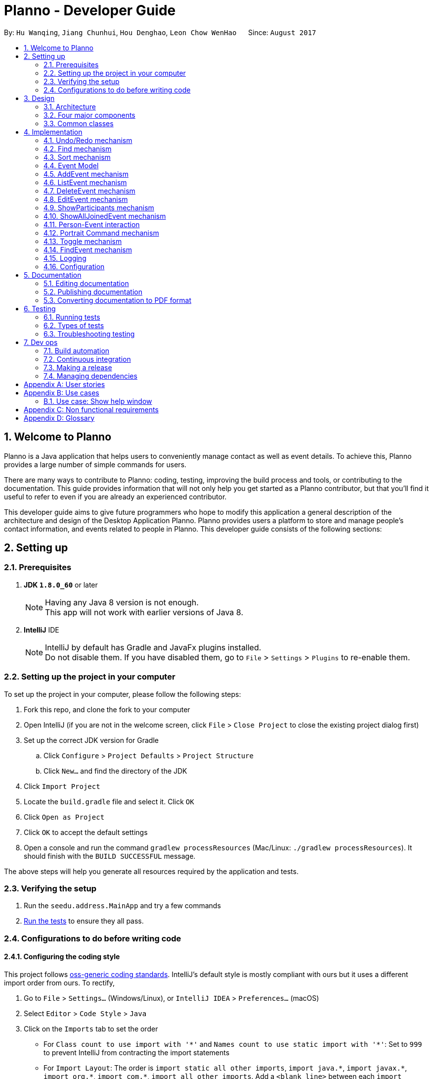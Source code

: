 = Planno - Developer Guide
:toc:
:toc-title:
:toc-placement: macro
:sectnums:
:imagesDir: images
:stylesDir: stylesheets
ifdef::env-github[]
:tip-caption: :bulb:
:note-caption: :information_source:
endif::[]
ifdef::env-github,env-browser[:outfilesuffix: .adoc]
:repoURL: https://github.com/CS2103AUG2017-W14-B4/main/tree/master

By: `Hu Wanqing`, `Jiang Chunhui`, `Hou Denghao`, `Leon Chow WenHao`      Since: `August 2017`

toc::[]

== Welcome to Planno

Planno is a Java application that helps users to conveniently manage contact as well as event details. To achieve this, Planno provides a large number of simple commands for users. +

There are many ways to contribute to Planno: coding, testing, improving the build process and tools, or contributing to the documentation. This guide provides information that will not only help you get started as a Planno contributor, but that you'll find it useful to refer to even if you are already an experienced contributor. +

This developer guide aims to give future programmers who hope to modify this application a general description of the architecture and design of the Desktop Application Planno.
Planno provides users a platform to store and manage people's contact information, and events related to people in Planno. This developer guide consists of the following sections:

== Setting up

=== Prerequisites

. *JDK `1.8.0_60`* or later
+
[NOTE]
Having any Java 8 version is not enough. +
This app will not work with earlier versions of Java 8.
+

. *IntelliJ* IDE
+
[NOTE]
IntelliJ by default has Gradle and JavaFx plugins installed. +
Do not disable them. If you have disabled them, go to `File` > `Settings` > `Plugins` to re-enable them.


=== Setting up the project in your computer

To set up the project in your computer, please follow the following steps:

. Fork this repo, and clone the fork to your computer
. Open IntelliJ (if you are not in the welcome screen, click `File` > `Close Project` to close the existing project dialog first)
. Set up the correct JDK version for Gradle
.. Click `Configure` > `Project Defaults` > `Project Structure`
.. Click `New...` and find the directory of the JDK
. Click `Import Project`
. Locate the `build.gradle` file and select it. Click `OK`
. Click `Open as Project`
. Click `OK` to accept the default settings
. Open a console and run the command `gradlew processResources` (Mac/Linux: `./gradlew processResources`). It should finish with the `BUILD SUCCESSFUL` message. +

The above steps will help you generate all resources required by the application and tests.

=== Verifying the setup

. Run the `seedu.address.MainApp` and try a few commands
. link:#testing[Run the tests] to ensure they all pass.

=== Configurations to do before writing code

==== Configuring the coding style

This project follows https://github.com/oss-generic/process/blob/master/docs/CodingStandards.md[oss-generic coding standards]. IntelliJ's default style is mostly compliant with ours but it uses a different import order from ours. To rectify,

. Go to `File` > `Settings...` (Windows/Linux), or `IntelliJ IDEA` > `Preferences...` (macOS)
. Select `Editor` > `Code Style` > `Java`
. Click on the `Imports` tab to set the order

* For `Class count to use import with '\*'` and `Names count to use static import with '*'`: Set to `999` to prevent IntelliJ from contracting the import statements
* For `Import Layout`: The order is `import static all other imports`, `import java.\*`, `import javax.*`, `import org.\*`, `import com.*`, `import all other imports`. Add a `<blank line>` between each `import`

Optionally, you can follow the <<UsingCheckstyle#, UsingCheckstyle.adoc>> document to configure Intellij to check style-compliance as you write code.

==== Updating documentation to match your fork

After forking the repo, links in the documentation will still point to the `se-edu/addressbook-level4` repo. If you plan to develop this as a separate product (i.e. instead of contributing to the `se-edu/addressbook-level4`) , you should replace the URL in the variable `repoURL` in `DeveloperGuide.adoc` and `UserGuide.adoc` with the URL of your fork.

==== Setting up CI

Set up Travis to perform Continuous Integration (CI) for your fork. See <<UsingTravis#, UsingTravis.adoc>> to learn how to set it up.

Optionally, you can set up AppVeyor as a second CI (see <<UsingAppVeyor#, UsingAppVeyor.adoc>>).

[NOTE]
Having both Travis and AppVeyor ensures your App works on both Unix-based platforms and Windows-based platforms (Travis is Unix-based and AppVeyor is Windows-based)

==== Getting started with coding

When you are ready to start coding,

1. Get some sense of the overall design by reading the link:#architecture[Architecture] section.
2. Take a look at the section link:#suggested-programming-tasks-to-get-started[Suggested Programming Tasks to Get Started].

== Design

=== Architecture

image::Architecture.png[width="600"]
_Figure 3.1.1: Architecture Diagram_

The *_Architecture Diagram_* _(Figure 3.1.1)_ given above explains the high-level design of the App. Given below is a quick overview of each component:

[TIP]
The `.pptx` files used to create diagrams in this document can be found in the link:{repoURL}/docs/diagrams/[diagrams] folder. To update a diagram, you can modify the diagram in the pptx file, select the objects of the diagram, and choose `Save as picture`.

`Main` has only one class called link:{repoURL}/src/main/java/seedu/address/MainApp.java[`MainApp`]. It is responsible for:

* (At app launch) Initializing the components in the correct sequence, and connects them up with each other.
* (At app shut down) Shutting down the components and invokes cleanup method where necessary.

link:#common-classes[*`Commons`*] represents a collection of classes used by other components. Among them, the following two classes play important roles at the architecture level:

* `EventsCenter` : This class is written using https://github.com/google/guava/wiki/EventBusExplained[Google's Event Bus library]. Components communicate with each other by posting event in this class (i.e. a form of event-driven nature of design).
* `LogsCenter` : Used by many classes to write log messages to the App's log file.

The rest of the App consists of four major components:

* link:#ui-component[*`UI`*] : Displays the user interface.
* link:#logic-component[*`Logic`*] : Executes the command.
* link:#model-component[*`Model`*] : Holds the data of the App in-memory.
* link:#storage-component[*`Storage`*] : Reads data from, and writes data to, the hard disk.

Each of the four components above

* Defines its _API_ in an `interface` with the same name as the Component.
* Exposes its functionality using a `{Component Name}Manager` class.

For example, the `Logic` component defines it's API in the `Logic.java` interface and exposes its functionality using the `LogicManager.java` class.

[discrete]
==== Events-Driven nature of the design

The *_Sequence Diagram_* _(Figure 3.1.2)_ below shows how the components interact using `EventsCenter` for the scenario where the user issues the command `delete 1`.

image::SDforDeletePerson.png[width="800"]
_Figure 3.1.2: Component interactions for `delete 1` command (part 1)_

[NOTE]
The `Model` simply raises a `AddressBookChangedEvent` when the Address Book data are changed, instead of asking the `Storage` to save the updates to the hard disk.

The diagram below _(Figure 3.1.3)_ shows how the `EventsCenter` reacts to that event, which eventually results in the updates being saved to the hard disk and the status bar of the UI being updated to reflect the 'Last Updated' time.

image::SDforDeletePersonEventHandling.png[width="800"]
_Figure 3.1.3: Component interactions for `delete 1` command (part 2)_

[NOTE]
The event is propagated through the `EventsCenter` to the `Storage` and `UI` without `Model` having to be coupled to either of them. This is an example of how this Event Driven approach helps us reduce direct coupling between components.
----
The sections below give you more details of each component.
----

=== Four major components
==== UI component

image::UiClassDiagram.png[width="800"]
_Figure 3.2.1: Structure of the UI Component_

*API* : link:{repoURL}/src/main/java/seedu/address/ui/Ui.java[`Ui.java`]

The structure of the `UI` Component is shown in the *_Class Diagram_* _(Figure 2.2.1)_ above. The UI consists of a `MainWindow` that is made up of parts e.g.`CommandBox`, `ResultDisplay`, `PersonListPanel`, `StatusBarFooter`, `BrowserPanel` etc. All these, including the `MainWindow`, inherit from the abstract `UiPart` class.

The `UI` component uses JavaFx UI framework. The layout of these UI parts are defined in matching `.fxml` files that are in the `src/main/resources/view` folder. For example, the layout of the link:{repoURL}/src/main/java/seedu/address/ui/MainWindow.java[`MainWindow`] is specified in link:{repoURL}/src/main/resources/view/MainWindow.fxml[`MainWindow.fxml`]

The `UI` component:

* Executes user commands using the `Logic` component.
* Binds itself to some data in the `Model` so that the UI can auto-update when data in the `Model` changes.
* Responds to events raised from various parts of the App and updates the UI accordingly.

==== Logic component

The diagrams _(Figure 3.2.2.1 to Figure 3.2.2.3)_ given below show the structure of whole logic component, and structure of commands in details. +

image::LogicClassDiagram.png[width="800"]
_Figure 3.2.2.1: Structure of the Logic Component_

image::LogicCommandClassDiagram.png[width="800"]
_Figure 3.2.2.2: Structure of Commands in the Logic Component. This diagram shows finer details concerning `XYZCommand` and `Command` in Figure 3.2.2.1_

*API* :
link:{repoURL}/src/main/java/seedu/address/logic/Logic.java[`Logic.java`]

Figure 3.2.2.1 shows the structure of the `Logic` component. The `LogicManager` firstly calls the `AddressBookParser` to parse the user input.
This results in a `Command` object which is executed by the `LogicManager`. Then, the command execution can affect the `Model` (e.g. adding a person) and/or raise events. The result of the command execution is encapsulated as a `CommandResult` object which is passed back to the `Ui`.

Given below is the *_Sequence Diagram_* _(Figure 3.2.2.3)_ for interactions within the `Logic` component for the `execute("delete 1")` API call.

image::DeletePersonSdForLogic.png[width="800"]
_Figure 3.2.2.3: Interactions Inside the Logic Component for the `delete 1` Command_

// tag::model[]
==== Model component

The following diagram _(Figure 3.2.3)_ shows the class structure of the Model component.

image::ModelClassDiagram.png[width="800"]
_Figure 3.2.3: Structure of the Model Component_

*API* : link:{repoURL}/src/main/java/seedu/address/model/Model.java[`Model.java`]

Generally, the `Model` is managed by a Model manager, which

* stores a `UserPref` object that represents the user's preferences.
* maintains an `AddressBook` and a `EventList`.
* stores 2 unmodifiable list: `ObservableList<ReadOnlyPerson>` and `ObservableList<ReadOnlyEvent>`. They are bounded to UI so that the UI can automatically updates when the data in the list change.
* does not depend on any of the other three components.

In detail, the `AddressBook` and the `EventList` are respectively responsible for person and event information.

* The `AddressBook`
** stores people's information as a person list with no duplicate persons. The information includes one's personal information and contact details.
** keeps track of all the tags that had been added to some people in the person list
** for each person in the list, the person holds a modifiable tag list that contains all the tag this person has.

* The `EventList`
** stores event's information as an event list.
** for each event in the list, the event maintains a modifiable list to keep track of who the participants of the events are.
// end::model[]

==== Storage component

image::StorageClassDiagram.png[width="800"]
_Figure 3.2.4: Structure of the Storage Component_

*API* : link:{repoURL}/src/main/java/seedu/address/storage/Storage.java[`Storage.java`]

The diagram _(Figure 3.2.4)_ above shows the structure of the `Storage` component.
The `StorageManager` handles the saving and loading of data for both `AddressBookStorage` and `EventStorage`.
`XmlSerializableAddressBook` and `XmlSerializableEventStorage` handle the conversion from Java to Xml format using `XmlAdaptedPerson`, `XmlAdaptedEvent` and `XmlAdaptedTag`.

The `Storage` component:

* Saves `UserPref` objects in json format and reads it back.
* Saves the Address Book data in xml format and reads it back.
* Saves event storage data in xml format and reads it back.

=== Common classes

Classes used by multiple components are in the `seedu.addressbook.commons` package.

== Implementation

This section describes some noteworthy details on how certain features are implemented.
For the features described in this section, their design considerations are included where applicable.

// tag::undoredo[]
=== Undo/Redo mechanism
This feature helps the user to undo / redo some commands when they find that they have made some mistakes. +

==== General implementation

The undo/redo mechanism is facilitated by an `UndoRedoStack`, which resides inside `LogicManager`. It supports undoing and redoing of commands that modifies the state of the address book (e.g. `add`, `edit`). Such commands will inherit from `UndoableCommand`.

`UndoRedoStack` only deals with `UndoableCommands`. Commands that cannot be undone will inherit from `Command` instead. The following diagram _(Figure 3.1.1.1)_ shows the inheritance diagram for commands:

image::LogicCommandClassDiagram.png[width="800"]
_Figure 4.1.1.1: Structure of commands_

As you can see from the diagram _(Figure 4.1.1.1)_, `UndoableCommand` adds an extra layer between the abstract `Command` class and concrete commands that can be undone, such as the `DeleteCommand`. Note that extra tasks need to be done when executing a command in an _undoable_ way, such as saving the state of Planno before execution. `UndoableCommand` contains the high-level algorithm for those extra tasks while the child classes implements the details of how to execute the specific command. Note that this technique of putting the high-level algorithm in the parent class and lower-level steps of the algorithm in child classes is also known as the https://www.tutorialspoint.com/design_pattern/template_pattern.htm[template pattern].

Commands that are not undoable are implemented this way:
[source,java]
----
public class ListCommand extends Command {
    @Override
    public CommandResult execute() {
        // ... list logic ...
    }
}
----

With the extra layer, the commands that are undoable are implemented this way:
[source,java]
----
public abstract class UndoableCommand extends Command {
    @Override
    public CommandResult execute() {
        executeUndoableCommand();
    }

    protected abstract void undo();

    protected abstract void redo();
}

[source,java]
public class DeleteCommand extends UndoableCommand {
    @Override
    public CommandResult executeUndoableCommand() {
        // ... delete logic ...
    }

    @Override
    protected void undo() {
        // ... undo deleting logic ...
    }

    @Override
    protected void redo() {
        // ... redo deleting logic ...
    }
}
----

As you can see, different types of `UndoableCommands` have different implementations of undo/redo, which will be included
from section 3.1.2 to 3.1.5. Now we can look at an example of how `UndoRedoStack` works:

Suppose that the user has just launched the application. The `UndoRedoStack` will be empty at the beginning.

The user executes a new `UndoableCommand`, `delete 5`, to delete the 5th person in the address book.
The `personToDelete` (which is represented as `$5`) will be saved inside this `delete 5` command for subsequent undo command.
The `delete 5` command will then be pushed to the `undoStack` (the current state is saved together with the command).
This is shown in the image _(Figure 4.1.1.2)_ below.

image::UndoRedoStartingStackDiagram.png[width="800"]
_Figure 4.1.1.2: undo example part 1_

As the user continues to use the program, more commands are added into the `undoStack`.
For example, the user may execute `add n/David ...` to add a new person.
This person (which is represented as $David) will be saved in this add command for subsequent undo command.
This is show in the image _(Figure 4.1.1.3)_ below.

image::UndoRedoNewCommand1StackDiagram.png[width="800"]
_Figure 4.1.1.3: undo example part 2_

[NOTE]
If a command fails its execution, it will not be pushed to the `UndoRedoStack` at all.

The user now decides that adding the person `$David` was a mistake, and decides to undo that action using `undo`.

We will pop the most recent command out of the `undoStack` and push it back to the `redoStack`.
We will execute the `undo()` method inside that command.
This is shown in the image _(Figure 4.1.1.4)_ below.

image::UndoRedoExecuteUndoStackDiagram.png[width="800"]
_Figure 4.1.1.4: undo example part 3_

[NOTE]
If the `undoStack` is empty, then there are no other commands left to be undone, and an `Exception` will be thrown when popping the `undoStack`.

The following *_sequence diagram_* _(Figure 4.1.1.5)_ shows how the undo operation works:

image::UndoRedoSequencediagram.png[width="800"]
_Figure 4.1.1.5: undo sequential diagram_

The redo does the exact opposite (pops from `redoStack`, push to `undoStack`,
and execute the `redo()` method inside that method).

[NOTE]
If the `redoStack` is empty, then there are no other commands left to be redone, and an `Exception` will be thrown when popping the `redoStack`.

The user now decides to execute a new command, `clear`. As before, `clear` will be pushed into the `undoStack`.
This time the `redoStack` is no longer empty. It will be purged as it no longer make sense to redo the `add n/David` command
(this is the behavior that most modern desktop applications follow). This is shown in the image _(Figure 3.1.1.6)_ below.

image::UndoRedoNewCommand2StackDiagram.png[width="800"]
_Figure 4.1.1.6: redo example part 1_

Commands that are not undoable are not added into the `undoStack`. For example, `list`, which inherits from `Command` rather than `UndoableCommand`, will not be added after execution. This is shown in the image _(Figure 4.1.1.7)_ below.

image::UndoRedoNewCommand3StackDiagram.png[width="800"]
_Figure 4.1.1.7: redo example part 2_

The following *_activity diagram_* _(Figure 4.1.1.8)_ summarize what happens inside the `UndoRedoStack` when a user executes a new command.

image::UndoRedoActivityDiagram.png[width="200"]
_Figure 4.1.1.8: undo/redo activity_


[discrete]
===== Design considerations

**Aspect:** Implementation of `UndoableCommand` +
**Alternative 1 (current choice):** Add a new abstract method `executeUndoableCommand()` +
**Pros:** We will not lose any undone/redone functionality as it is now part of the default behaviour. Classes that deal with `Command` do not have to know that `executeUndoableCommand()` exist. +
**Cons:** It might be hard for new developers to understand the template pattern. +
**Alternative 2:** Just override `execute()` +
**Pros:** This implementation does not involve the template pattern, and is easier for new developers to understand. +
**Cons:** Classes that inherit from `UndoableCommand` must remember to call `super.execute()`, or lose the ability to undo/redo.

---

**Aspect:** How undo & redo executes +
**Alternative 1 (current choice):** Implement undo/redo for each undoable command separately +
**Pros:** The app will use less memory (e.g. for `delete`, just save the person being deleted). +
**Cons:** We must ensure that the implementation of each individual command are correct. +
**Alternative 2:** Save the entire address book. +
**Pros:** This is easy to implement. +
**Cons:** This may cause performance issues in terms of memory usage. +

---

**Aspect:** Type of commands that can be undone/redone +
**Alternative 1 (current choice):** Only include commands that modifies the address book (`add`, `clear`, `edit`) +
**Pros:** We only revert changes that are hard to change back (the view can easily be re-modified as no data are lost). +
**Cons:** User might think that undo also applies when the list is modified (undoing filtering for example), only to realize that it does not do that, after executing `undo`. +
**Alternative 2:** Include all commands +
**Pros:** This could be more intuitive for users. +
**Cons:** User have no way of skipping such commands if he or she just want to reset the state of the address book and not the view. +
**Additional Info:** See our discussion  https://github.com/se-edu/addressbook-level4/issues/390#issuecomment-298936672[here].

---

**Aspect:** Data structure to support the undo/redo commands +
**Alternative 1 (current choice):** Use separate stack for undo and redo +
**Pros:** New incoming developers of our project, such as new Computer Science undergraduates are easy to understand +
**Cons:** Logic is duplicated twice. For example, when a new command is executed, we must remember to update both `HistoryManager` and `UndoRedoStack`. +
**Alternative 2:** Use `HistoryManager` for undo/redo +
**Pros:** We do not need to maintain a separate stack, and just reuse what is already in the codebase. +
**Cons:** We should deal with commands that have already been undone: We must remember to skip these commands. This violates Single Responsibility Principle and Separation of Concerns, as HistoryManager now needs to do two different things

---

*The following sections provide the specific implementations of undo and redo for some types of `UndoableCommand`:* +

==== Undo an add command
We save the `personToAdd` for subsequent undoing when we undo add command. +
Before adding this person, we identify all tags which are attached `personToAdd`, but are not in the tag list.
In other words, we will extract tags which attach to `personToAdd` only, and save then in another list: `newTags`.

[NOTE]
There is A list of tags attaching `personToAdd`. When we undo, we need to eliminate those tags that attach to this person only. +

When we undo it, we firstly remove those tags in `newTags`, and then delete this person from address book. +
When we redo it, we will add this person into address book again. +

The `AddEventCommand` (addE) has similar undo/redo implementation to this.

---

[discrete]
===== Design Considerations
**Aspect:** How to deal with tags +
**Alternative 1 (current choice):** Remove all tags which only exists in this person +
**Pros:** This allows the add command to be undone completely. +
**Cons:** We need to ensure each tag that is supposed to be removed does not exist in any other person. +
**Alternative 2:** Not remove any tag +
**Pros:** This is easy to implement. +
**Cons:** Tag list is not reverted to the state completely before add command executes, which may confuse users.

---

==== Undo a delete command
We save the `personToDelete` for subsequent undoing when we execute a delete command. +
When we undo it, we add `personToDelete` back to the address book at its original position before deletion. +
When we redo it, we simply delete this person.

The `DeleteEventCommand` (deleteE) has similar undo/redo implementation to this.

[discrete]
===== Design Considerations
**Aspect:** Where to add the target person when we undo the delete person +
**Alternative 1 (current choice):** Add it to the original position `index` +
**Pros:** This allows the delete command to be undone completely, and the sequence of persons in address book will not change because of the undo. +
**Cons:** Time complexity will increase, because it requires all persons behind `index` to switch to right. +
**Alternative 2:** Just add it at the back of address book +
**Pros:** This is easy to implement, and is more efficient in terms of time complexity. +
**Cons:** The sequence of persons in address book will change, which may confuse users. +

---

==== Undo an edit command (portrait command is similar)
We save both the `personToEdit` and the `editedPerson` for subsequent undoing when we execute an edit / portrait command. +
Similar to `add` command, we need to save the tags which only attach to `editedPerson` in a list `newTags`. +
When we undo it, we will firstly remove tags in `newTags`, and then modify `editedPerson` to be `personToEdit`. +
When we redo it, we will simply modify `personToEdit` to be `editedPerson`.

The `EditEventCommand` (editE) has similar undo/redo implementation to this.

---

==== Undo a join / disjoin command
We save both `targetPerson` and `targetEvent` for subsequent undoing when we execute a join / disjoin command. +
When we undo it, we will disjoin/ join this person and this event, respectively. +
When we redo it, we will join/ disjoin back this person and this event, respectively.

---

==== Undo a clear command
We need to save the current state of `address book` and `event list` for subsequent undoing when we execute a clear command. +
When we undo it, we will restore the `address book` and `event list` to the state before the clear command executed.
When we redo it, we just clear everything again.

---

// end::undoredo[]

// tag::find[]
=== Find mechanism
The Find mechanism is facilitated by `NameContainsKeyWordPredicate` class, which resides in `model.person` package. This command
allows users to find a list of persons by tag and name keywords. A person that has at least one of the keywords will be selected.
Such command will inherit from `Command`.

The find command accepts two types of keywords:

* `tag`: it is identified by a prefix `t/`. +
e.g. `find t/friends` means to find any person that have a tag called `friends`
* `name`: anything that does not begin with `tag` is identified as `name` keyword. +
e.g. `find friends` means to find any person whose name contains the keyword `friends`
[NOTE]
if a `tag name` is not preceded with a prefix `t/`, then the `tag name` will be identified as a `person name`. As a result, the people with their name containing the `tag name` will be displayed.

The mechanism for `NameContainsKeywordPredicate` to select people is implemented this way:
[source,java]
@Override
public boolean test(ReadOnlyPerson person) {
	boolean isSelected = keywords.stream().anyMatch （keyword –>
 			StringUtil.containsWordIgnoreCase(person.getName().fullName, keyword));
	// check whether this person’s name contains any of the name key word
	If (isSelected == true) {
		return isSelected;
	}
	for (String keyword : keywords) {
		If (keyword.length() >= 2 && keyword.substring(0, 2).equals(“t/”) {
			String tagName = “[” + keyword.substring(2) + “]”;
			for(Tag tag : person.getTags()) {
				if (tag.toString().equals(tagName)) {
 					isSelected = true;
 		}}}
	return isSelected;
}

Below is a *_sequence diagram_* _(Figure 4.2)_ for executing a find command: `find t/friends`. It will find persons that have the tag `friends`.

image::findSequenceDiagram.png[width="800"]
_Figure 4.2: sequence diagram for find command_

The command will be sent to `LogicManager`, and `LogicManager` will call `AddressBookParser` to parse
the command. Subsequently, `FindCommandParser` will parse the argument `t/friends` and create a new `findCommand` with
predicate `t/friends`. Then `LogicManager` will execute `findCommand` to update the filtered person list with predicate `friends`.

This update will notify GUI to update the filtered person list,
so that the persons with the tag `friends` is displayed.

[discrete]
==== Design considerations

---
**Aspect:**  Implementation of find command +
**Alternative 1 (current choice):** Select people that have any of the keywords +
**Pros:** We only need to ensure that at least one keyword exists for every person.   +
**Cons:**  It is difficult to know by which keyword a person is selected. +
**Alternative 2:** Select people that has any of the keywords, and highlight selected keywords in each person's `person card` +
**Pros:** Shows clearly what keywords each selected person contains. +
**Cons:**  We need to go through everything of a person, in order to highlight EVERY keyword the person has. +

---
**Aspect:** Types of keywords that can be found +
**Alternative 1 (current choice):** Only person name and tag can be used in the find command +
**Pros:** We only need to check a person's name and tag list to find any matches. +
**Cons:** User will not be able to find a person by other information such as phone or email. +
**Alternative 2:** we allow every information of a person (i.e. phone, email, address) to be used as keywords in the find command. +
**Pros:** A person can be found in many ways. +
**Cons:** Implementation is complicated.
// end::find[]

// tag::sort[]
=== Sort mechanism

The sort command is facilitated by the `LogicManager` class. It supports sorting contact list and makes it easier for users to find contacts according to alphabetical order of their names. Moreover, it can also help users to sort the event list in the meantime according to their dates so that users can decide to process which event first.

The following *_sequence diagram_* _(Figure 4.3)_ shows how the sort command works:

image::SortSequenceDiagram.png[width="800"]
_Figure 4.3: sequence diagram for sort command_

When user enters a sort command, it will be received by `LogicManager`.Then, `LogicManager` calls `AddressBookParser` to parse the command. And `AddressBookParser` will create `SortCommand` command object and returns it.When `LogicManager` receives the command object, it will execute it.

The `SortCommand` object calls `sortPersons()` and `sortEvents()` in the `Model`as follow:
[source, java]
public class SortCommand extends Command {
    public static final String COMMAND_WORD = "sort";
    public static final String MESSAGE_SUCCESS = "Sorted all persons and events";
    @Override
    public CommandResult execute() {
        model.sortPersons();
        model.sortEvents();
        return new CommandResult(MESSAGE_SUCCESS);
    }
}

And This is how `Model` update the person list and event list using `sortPersons()` and `sortEvents()` :
[source, java]
    public synchronized void sortPersons() {
        addressBook.sortPersons();
        updateFilteredPersonList(PREDICATE_SHOW_ALL_PERSONS);
    }
    public synchronized void sortEvents() {
        eventList.sortEvents();
        updateFilteredEventList(PREDICATE_SHOW_ALL_EVENTS);
    }

In the address book, we will sort contacts according to alphabetical order of their names:
[source, java]
    public void sort() {
        Collections.sort(internalList, new Comparator<Person>() {
            public int compare (Person p1, Person p2) {
                return p1.getName().toString().compareToIgnoreCase(p2.getName().toString()); } });
    }

In the event list, we will sort events according to their dates;
[source, java]
    public void sort() {
        Collections.sort(internalList, new Comparator<Event>() {
            public int compare (Event p1, Event p2) {
                return p1.getEventTime().orderForSort().compareTo(p2.getEventTime().orderForSort()); } });
    }

After sorting the person list and the event list, `SortCommand` will create `CommandResult` object and return it. And `LogicManager` receives `CommandResult` and shows related message through `UI`.

[discrete]
==== Design considerations

**Aspect:** How sort command affects the data in the person list +
**Alternative 1 (current choice):** Sort the copy of contact list and return it +
**Pros:** It is more defensive and keeps the data unchanged. +
**Cons:** Users have to sort the list every time when they open the application. +
**Alternative 2:** Sort the actual contact list and return it +
**Pros:** Users do not need to type the command every time. +
**Cons:** Sort command is not undoable which means that the order of list cannot change anymore after you call it. It is also less defensive because you can frequently change the original data. +

---

**Aspect:** How sort command executes for the person list+
**Alternative 1 (current choice):** Sort the contact list according to alphabetical order (ascending order) +
**Pros:** It is easy to implement. +
**Cons:** Users do not have other choices to sort the person list. +
**Alternative 2:** Sort the contact list according to different order (ascending order or descending order) +
**Pros:** Users will have more choices. +
**Cons:** It will be more complex for developers to maintain and test. +

---

**Aspect:** What can be sorted in the person list +
**Alternative 1 (current choice):** Sort contacts according to their names +
**Pros:** It is useful and necessary for general users. +
**Cons:** Users do not have other choices to sort the person list. +
**Alternative 2:** Sort contacts according to their addresses/emails/phone numbers +
**Pros:** It provides more choices for users. +
**Cons:** Because address/email/phone number is unique, you can usually find them without sorting the list. +

---
// end::sort[]

// tag::event[]
=== Event Model
To support the user managing different events, we create an event model. The _Figure 4.4.1_ shows what attributes include in the event

image::DG_event class.png[]
_Figure 4.4.1 event class_

To store a brunches of events, we use the `EventList` class. Here we apply n-Tier architectural style.
Inside the `EventList`, there is a `UniqueEventList`, where all `Events` in it should be different.
This is shown in _Figure 4.4.2_

image::DG_nTier event.png[]
_Figure 4.4.2 n-Tier style of EventList_

Note that the `EventList` is separate from `AddressBook`. This can reduce coupling between `Person` and `Event`,
and satisfies "Separation of Concerns Principle" . +

Inside the `EventList`, we add the `add`, `delete`, `edit` commands to manage the events.

[discrete]
==== Design Considerations
**Aspect:** How to implement `EventList`+
**Alternative 1 (current choice):** Make it as a separate class from `AddressBook` +
**Pros:** This reduces coupling between `Person` and `Event`, and make it easier to manage `Event`. +
**Cons:** It requires a lot of work to implement the whole system. +
**Alternative 2:** Put it as an attribute inside `AddressBook` +
**Pros:** This is easy to implement. +
**Cons:** This violates SRP, where AddressBook need to manage both Person and Event. +

---
// end::event[]


// tag::addE[]
=== AddEvent mechanism
The add event command is facilitated by `LogicManager` class. It allows user to add a new event to the event list. +

The following *_sequence diagram_* _(Figure 4.5)_ shows how add event command works:

image::AddEventCommandSequenceDiagram.png[width="800"]
_Figure 4.5: AddEvent command sequence diagram_

The user enters an addEvent command, and the command is received by `LogicManager`. Then `LogicManager` calls `AddressBookParser` to parse the command.
`AddressBookParser` will first check the format of the parameters. If the format is valid, it constructs a new `AddEventCommand` object.
`Logic Manager` then executes `AddEventCommand` to add the event into `Model`.
Then `Logic Manager` will return the command result generated by `AddEventCommand` to `UI`. +

---
// end::addE[]

// tag::listE[]
=== ListEvent mechanism

The list event command is facilitated by the `LogicManager` class. It supports listing all the events for users to process.

The following *_sequence diagram_* _(Figure 4.6)_ shows how the list event command works:

image::ListEventSequenceDiagram.png[width="800"]
_Figure 4.6: sequence diagram for list command_

When user enters a listE command, it will be received by `LogicManager`. The `LogicManager` calls `AddressBookParser` to parse the command. Then, `AddressBookParser` creates the `ListEventCommand` object and returns it. When `LogicManager` receives `ListEventCommand`, it will execute the command.

When `ListEventCommand` is executed, it will call `updateFilteredEventList()` method in the `Model` as follows:

[source, java]
public class ListEventCommand extends Command {
    public static final String COMMAND_WORD = "listE";
    public static final String MESSAGE_SUCCESS = "Listed all events";
    @Override
    public CommandResult execute() {
        model.updateFilteredEventList(PREDICATE_SHOW_ALL_EVENTS);
        return new CommandResult(MESSAGE_SUCCESS);
    }
}

After `Model` updates filtered event list which will be shown in the GUI, `ListEventCommand` will create `CommandResult` object and returns it. And `LogicManager` receives `CommandResult` and shows related message through `UI`.

---
// end::listE[]

// tag::deleteE[]
=== DeleteEvent mechanism

The delete event command is facilitated by the `LogicManager`. It supports `undo` and `redo` as it inherits from `UndoableCommand`. Other delete commands are implemented similarly.

The following *_sequence diagram_* _(Figure 4.7)_ below shows how the delete event operation works:

image::DeleteEventSequenceDiagram.png[width="800"]
_Figure 4.7: sequence diagram for deleteE command_

The user enters a deleteE command which is received by `LogicManger`.
`LogicManager` calls `AddressBookParser` to parse the user command.
`AddressBookParser` creates an `DeleteEventCommand` object and returns it.
`LogicManager` receives the `Command` object and executes it.
The `DeleteEventCommand` calls `deleteEvent()` in the `Model`.
`Model` will proceed to delete the event.
The `DeleteEventCommand` then creates a `CommandResult` object and returns it to `LogicManager`.
`LogicManager` receives the result and displays it through the `UI`.

[discrete]
===== Design Considerations

**Aspect:** Implementation of `DeleteEventCommand` +
**Alternative 1 (current choice):** Create a new command to delete events +
**Pros:** It is responsible only for deleting events, and not people. Easier to implement. +
**Cons:** Users may accidentally type in "delete" for deleting a person instead of "deleteE" for deleting an event. +
**Alternative 2:** Modify `DeleteCommand` to handle deletion for both persons and events +
**Pros:** Users would be less likely to type the wrong command. +
**Cons:** Any changes to the deletion process of either a person or event may affect the other. Harder to implement. +

---

**Aspect:** How deleteE command executes +
**Alternative 1 (current choice):** Deletes the event at the specified index +
**Pros:** Easy to imlement. +
**Cons:** User has to list/sort event list first. +
**Alternative 2:** Delete the event with the specified name +
**Pros:** Users can delete directly without having to get the index. +
**Cons:** Users would have to type more if the event name is long. It will be more complex for developers to maintain and test. +

// end::deleteE[]

// tag::editE[]
=== EditEvent mechanism
The `EditEvent Command` is facilitated by the `LogicManager`. 
It supports `undo` and `redo` as it inherits from `UndoableCommand`. 

The Logic manager will firstly call the parser to parse the user input. The parser will generate a descriptor which
contains information of edited attributes. +
Instead of accessing into the Event inside Event List and modify its attributes, 
EditEvent will create an event with certain attributes modified by descriptor. Then it simply replaces the original event
in the Event List. +

The following code shows how it works:

[source, java]
----
@Override
protected CommandResult executeUndoableCommand() {
    // logic of identifying target event

    Event editedEvent = descriptor.build();
    model.update(targetEvent, editedEvent);
}
----

Note that the update(targetEvent, editedEvent) method only replace targetEvent by editedEvent.

---
// end::editE[]

// tag::showP[]
=== ShowParticipants mechanism

The show participants mechanism is facilitated by `PersonJoinsEventsPredicate`, which resides in `model.person` package. This command will help users to find participants of an event. For achieving this function, `PersonJoinsEventsPredicate` will filter the person list. This command inherits from `Command`.

The following *_sequence diagram_* _(Figure 4.9)_ for executing a show participants command: `showP 3`. It will show all the participants of the third event in the current list.:

image::ShowParticipantsSequenceDiagram.png[width="800"]
_Figure 4.9: sequence diagram for showP INDEX command_

When user enters a `showP 3` command, it will be received by `LogicManager`. And `LogicManager` calls `AddressBookParser` to parse the command. Then `AddressBookParser` will create `ShowParticipantsCommandParser` to parse `3`.

After `ShowParticipantsCommandParser` parses the index `3`, it will create `ShowParticipantsCommand` object with this index as follows:

[source, java]
    public ShowParticipantsCommand parse(String args) throws ParseException {
        try {
            Index index = ParserUtil.parseIndex(args);
            return new ShowParticipantsCommand(index);
        } catch (IllegalValueException ive) {
            throw new ParseException(
                    String.format(MESSAGE_INVALID_COMMAND_FORMAT, ShowParticipantsCommand.MESSAGE_USAGE));
        }
    }

Then `AddressBookParser` receives the command object and returns it to `LogicManager`. When `LogicManager` receives `ShowParticipantsCommand` object, it will execute it.

`ShowParticipantsCommand` will create the `PersonJoinsEventsPredicate` which is `p` in the diagram using the index given and use this predicate to update the person list as follows:

[source, java]
    @Override
    public CommandResult execute() throws CommandException {
        List<ReadOnlyEvent> lastShownList = model.getFilteredEventList();
        if (targetIndex.getZeroBased() >= lastShownList.size()) {
            throw new CommandException(Messages.MESSAGE_INVALID_EVENT_DISPLAYED_INDEX);
        }
        eventToShow = lastShownList.get(targetIndex.getZeroBased());
        String name = eventToShow.getEventName().fullEventName;
        PersonJoinsEventsPredicate predicate = new PersonJoinsEventsPredicate(name);
        model.updateFilteredPersonList(predicate);
        return new CommandResult(String.format(MESSAGE_SHOW_PARTICIPANTS_SUCCESS, eventToShow.getEventName()));
    }

And that is how `PersonJoinsEventsPredicate` filters the person list:
[source, java]
    @Override
    public boolean test(ReadOnlyPerson person) {
        Boolean isSelected = false;
        if (!person.getParticipation().isEmpty()) {
            for (ReadOnlyEvent event: person.getParticipation()) {
                if (!isSelected) {
                    isSelected = keywords.equals(event.getEventName().fullEventName);
                }
            }
        }
        return isSelected;
    }

After `Model` updates the person list which will be shown in the GUI, the `ShowParticipantsCommand` object will create `CommandResult` object and returns it. And `LogicManager` receives `CommandResult` and shows related message through `UI`.

[discrete]
===== Design Considerations

**Aspect:** How show participants command executes +
**Alternative 1 (current choice):** Show participants of the event at the specified index +
**Pros:** It is easy to implement. +
**Cons:** Sometimes users have to list all the events so that they can get all the indexes. +
**Alternative 2:** Show participants of the event with the specified name +
**Pros:** Users can use the command without listing events. +
**Cons:** Users need more time to type if the event name is too long. +
// end::showP[]

// tag::selectE[]
=== ShowAllJoinedEvent mechanism

The selectE command is facilitated by the `LogicManager`. This command inherits from `Command`.

The following *_sequence diagram_* _(Figure 4.10)_ show how the show all joined events operation works:

image::ShowAllJoinedEventsSequenceDiagram.png[width="800"]
_Figure 4.10: sequence diagram for selectE command_

As seen in the *_sequence diagram_* (Figure 4.10) above, when the user enters a selectE command, the input is parsed by the `SelectJoinedEventsCommandParser`.
A `SelectJoinedEventsCommand` is then created from the parsed user input.
When the `LogicManager` executes the `SelectJoinedEventsCommand`, the latter calls `getFilteredPersonList()` to get the current person list.
The `SelectJoinedEventsCommand` will then check the entered index values and get the names of the events the person/s have participated.
This is shown in the code snippet below:

[source,java]
@Override
public CommandResult execute() throws CommandException {
    for (Index targetIndex: indexList) {
                if (targetIndex.getZeroBased() >= lastShownList.size()) {
                    throw new CommandException(Messages.MESSAGE_INVALID_PERSON_DISPLAYED_INDEX);
                }
                personNames.append(lastShownList.get(targetIndex.getZeroBased()).getName()).append(", ");
                for (ReadOnlyEvent event: lastShownList.get(targetIndex.getZeroBased()).getParticipation()) {
                    eventNames.append(event.getEventName()).append("[-]");
                }
            }
}

As seen in the code snippet above, the `SelectJoinedEventsCommand` will throw an exception if the entered index values are invalid and will combine the participated event names into a String named "eventNames".
The `SelectJoinedEventsCommand` will then separate the event names using the combination of symbols, "[-]", so they can be used by a predicate to find the participated events.
This is shown in the code snippet below:

[source,java]
@Override
public CommandResult execute() throws CommandException {
    String[] eventNameKeywords = (eventNames.toString().trim()).split("\\[-]+");
            EventContainsKeywordPredicate predicate = new EventContainsKeywordPredicate(Arrays.asList(eventNameKeywords));
            // Update the UI and return result.
}

As shown in the code snippet above, the event names will be separated and stored in a String[] named "eventNameKeywords".
A `EventContainsKeywordPredicate` will be created and will use the "eventNameKeywords" to find the events that are participated by the entered person/s.
The UI will then be updated to display the events found.

[discrete]
===== Design Considerations

**Aspect:** How selectE command executes +
**Alternative 1 (current choice):** Shows events joined by person/s at the selected indexes +
**Pros:** User does not have to type out names. +
**Cons:** User has to list/sort person list first. +
**Alternative 2:** Show events joined by person/s using user entered name +
**Pros:** User can directly enter names to search for events where a person with the entered name has joined. +
**Cons:** Users would have to type more if the name is long. User may mistype the name. +
// end::selectE[]

// tag::interaction[]
=== Person-Event interaction
Events and persons can be connected (i.e.joined) if a person participates in an event. The connected relationship can also be disjoined. We will explain the implementation of the relationship in terms of Model and Storage.
[discrete]
==== Model level
For model, we simply use a "referencing model" to show the relationship between person and event, as shown in the following diagram. +

image::DG_model_join.png[width = "800"]
_Figure 4.11.1: interaction model_

There is a participant list in the Event model, which stores all the persons who are involved in this event.
Similarly, the participation list in Person model stores all the event in which this person joins.

Hence, we need to maintain both lists when operating `join` and `disjoin` commands. The two commands are implemented in a similar way.
Take `disjoin` command as the example, and `join` command uses the same idea to implement. The command will call `ModelManager` 's quitEvent() method to connect the person and the event.
The following code segment from `ModelManager`shows how `quitEvent()` operates:

[source,java]
----
public void disjoin(Person personToRemove, Event eventToRemove) {
    eventList.remove(personToRemove); //Maintain participantList in Event
    personList.remove(eventToRemove); //Maintain participationList in Person

    // Save changes to the storage.
}
----

`AddressBook` and `EventList` will then locate the person/event-to-remove in its list, and perform deletion.

[discrete]
==== Storage level
In storage, we cannot use the `referencing model` which is used in the `Model` component. This is because that it is easy to have an *Infinity loop of reference*. As shown in the diagram _(Figure 4.11.2)_ below,
an event A references a person X, and X references another event B, and B continues to reference another person Y....As a result, the referencing list will be incredibly long:

image::DG_infinity loop.png[width = "800"]
_Figure 4.11.2: infinity loop_

To solve the *infinity loop reference*, we create two storage entities: `XmlAdaptedEventNoParticipant` and `XmlAdaptedPersonNoParticipation` for referencing purposes. Both of them do not have participant or participation information.
Hence, we can avoid the infinity referencing problem. +
The updated storage is shown in the diagram _(Figure 4.11.3)_ below:

image::DG_join_storage.png[width = "800"]
_Figure 4.11.3: interaction storage_

[discrete]
===== Design Considerations

**Aspect:** How to implement person-event interaction +
**Alternative 1 (current choice):** Set `participationList` in Person, and `participantList` in Event. They reference each other +
**Pros:** This is easy to implement, and fulfill what we need. +
**Cons:** We need to maintain both lists when operating `join` and `disjoin`. +
**Alternative 2:** Use association class +
**Pros:** This allows us to save every participation entry. +
**Cons:** We need to implement extra storage for association class, and it is costly in terms of time to operate `show person` and `select event`.
// end::interaction[]

// tag::portrait[]
=== Portrait Command mechanism
The portrait command is facilitated by `LogicManager` and is extended from `UndoableCommand`. +
The following diagram _(Figure 4.12.1)_ shows the structure of PortraitPath class:

image::DG_Portrait class.png[]
_Figure 4.12.1 PortraitPath class structure_

As shown in above diagram, we only store a string value, which is the file path in this class.
We load the image file in the UI component.

The portrait can only be changed by this command. In other words, `Add` command can only create a person without a portrait. +

However, users may type a wrong path. As we only load it in the UI component, we will only know if any errors occur when it reaches the UI component,
which makes handling exceptions harder as they are usually handled in the Logic component.
Therefore, we apply defensive coding here. When the app knows that it cannot load the file by this path, a default picture will be loaded.
The following code shows it:

[source, java]
----
if (filePath.isEmpty() || !new File(filePath).exists()) {
    url = PortraitPath.DEFAULT_PORTRAIT_PATH;
} else {
    url = PortraitPath.FILE_PREFIX + filePath;
}

Image portrait = new Image(url);
----

[discrete]
===== Design Considerations

**Aspect:** How to store the portrait. +
**Alternative 1 (current choice):**  Only store the path , and only load the image in UI. +
**Pros:** This is easy to implement, and this uses less memory. +
**Cons:** User cannot move the image file in the computer, otherwise the user needs to change the path. +
**Alternative 2:** Store the image file. +
**Pros:** The app does not need to load the image every time. +
**Cons:** It is hard to store images into .xml file, and consumes a lot of memory. +

---
// end::portrait[]

// tag::toggle[]
=== Toggle mechanism
The toggle mechanism is an event-driven mechanism. The following diagram _(Figure 4.13.1)_ below shows the overview of the high-level interactions between components for the toggle mechanism:

image::DG_ToggleComponents.png[]
_Figure 4.13.1 Toggle mechanism component interactions_

The following sequence diagram _(Figure 4.13.2)_ below show how the first half of the toggle mechanism works up till the posting of the event:

image::DG_Toggle1.png[]
_Figure 4.13.2 Toggle mechanism sequence 1_

As seen in the sequence diagram _(Figure 4.13.2)_ above, when the user enters a toggle command, a `ToggleCommand` is created.
When the `LogicManager` executes the `ToggleCommand`, the `EventsCenter` will post a `TogglePanelEvent` to the `EventBus` which is shown in the code snippet below:

[source,java]
public class ToggleCommand extends Command {
    @Override
    public CommandResult execute() throws CommandException {
        EventsCenter.getInstance().post(new TogglePanelEvent());
        // ... Return CommandResult ...
    }
}

The following sequence diagram _(Figure 4.13.3)_ below shows the second half of the toggle mechanism starting with the handling of the posted event:

image::DG_Toggle2.png[]
_Figure 4.13.3 Toggle mechanism sequence 2_

As seen in the sequence diagram _(Figure 4.13.3)_ above, the event is handled by the `TogglePanel`.
The `TogglePanel` has a variable called `browserIsFront` which keeps track of whether the browser is currently displayed.
`TriggerToggle` uses `browserIsFront` to toggle the correct panel to the front and updates `browserToFront` accordingly.
This is shown in the code snippet below:

[source,java]
public class TogglePanel extends UiPart<Region> {
    @Subscribe
    private void handleTogglePanelEvent(TogglePanelEvent event) {
        logger.info(LogsCenter.getEventHandlingLogMessage(event));
        triggerToggle();
    }
    private void triggerToggle() {
        if (browserIsFront) {
            browserToBack();
        } else {
            browserToFront();
        }
    }
    private void browserToFront() {
        browserPlaceHolder.setVisible(true);
        browserPlaceHolder.toFront();
        toggleSplitPane.setVisible(false);
        toggleSplitPane.toBack();
        browserIsFront = true;
    }
    private void browserToBack() {
        browserPlaceHolder.setVisible(false);
        browserPlaceHolder.toBack();
        toggleSplitPane.setVisible(true);
        toggleSplitPane.toFront();
        browserIsFront = false;
    }
}

As seen from the above code snippet, when `browserIsFront` is true, the place holder where the browser is at, will be sent to the back and made to be invisible. While the `toggleSplitPane`, which holds the information board and events list, is brought to the front and made visible. `BrowserIsFront` is then set to be false.
When `browserIsFront` is false, the opposite happens. The place holder with the browser is brought to the front and made visible, while the `toggleSplitPane` is sent to the back and made to be invisible. +

One thing to take note of with the select command, is that the browser will be brought to the front and displayed regardless of the current status of `browserIsFront`.
This is shown in the code snippet below:

[source,java]
public class BrowserPanel extends UiPart<Region> {
    @Subscribe
    private void handlePersonPanelSelectionChangedEvent(PersonPanelSelectionChangedEvent event) {
        logger.info(LogsCenter.getEventHandlingLogMessage(event));
        loadPersonPage(event.getNewSelection().person);
        raise(new ToggleSelectEvent());
    }
}

[source,java]
public class TogglePanel extends UiPart<Region> {
    @Subscribe
    private void handleToggleSelectEvent(ToggleSelectEvent event) {
        logger.info(LogsCenter.getEventHandlingLogMessage(event));
        browserToFront();
    }
}

As seen from the above code snippet, the `BrowserPanel` handles the event posted whenever the select command is executed.
It does so by raising a `ToggleSelectEvent`, which the `TogglePanel` handles by calling `browserToFront` method which will set the browser to be at the front.

[discrete]
===== Design Considerations

**Aspect:** How to implement the toggle mechanism. +
**Alternative 1 (current choice):**  Use a toggle panel to hold the containers of the browser, information board and events list. +
**Pros:** Easy to implement. Visibility depends on the containers, any modification will not touch the code of the actual panels much if at all. +
**Cons:** Will need to adjust the FXML file when changes are made to what is toggleable. +
**Alternative 2:** Have each toggleable panel know how to toggle. +
**Pros:** No need change the FXML file when changes are made to what is toggleable. +
**Cons:** Will have to make large changes to the actual panels themselves. +
// end::toggle[]

// tag::findE[]
=== FindEvent mechanism
The find event mechanism is facilitated by `EventNameContainsKeyWordPredicate` class, which resides in `model.event` package. This command
supports users of finding a list of events by their names. Any event that has either of the entered keyword will be filtered
into the list. This command inherits from `Command`.

Below is a *_sequence diagram_* _(Figure 4.14)_ for executing a find event command: `findE first`. It will find events which contain keyword `first` in their names.

image::FindEventSequenceDiagram.png[width="800"]
_Figure 4.14: sequence diagram for find event command_

When users enters a `findE first`, `LogicManager` will receive it and call `AddressBookParser` to parse command. In the `AddressBookParser`, it will create `FindEventParser` to parse `first`.

Then `FindEventCommandParser` will parse argument `first` and create a new `FindEventCommand` object with `EventNameContainsKeywordPredicate` which is `p` in the diagram:
[source, java]
    public FindEventCommand parse(String args) throws ParseException {
        String trimmedArgs = args.trim();
        if (trimmedArgs.isEmpty()) {
            throw new ParseException(
                    String.format(MESSAGE_INVALID_COMMAND_FORMAT, FindEventCommand.MESSAGE_USAGE));
        }
        String[] nameKeywords = trimmedArgs.split("\\s+");
        return new FindEventCommand(new EventNameContainsKeywordsPredicate(Arrays.asList(nameKeywords)));
    }

`FindEventCommand` will use the predicate to update the event list by calling `updateFilteredEventList(p)` method in the `Model`.

And This is how `EventNameContainsPredicate` filters the event list:
[source, java]
    @Override
    public boolean test(ReadOnlyEvent event) {
        return keywords.stream()
                .anyMatch(keyword -> StringUtil.containsWordIgnoreCase(event.getEventName().fullEventName, keyword));
    }

After `Model` updates the event list which will be shown in the GUI, the `FindEventCommand` object will create `CommandResult` object and returns it. And `LogicManager` receives `CommandResult` and shows related message through `UI`.

[discrete]
==== Design considerations

**Aspect:**  Implementation of find event command +
**Alternative 1 (current choice):** Select events that have any of the keywords in their names +
**Pros:**  It is easier for users to find events without knowing their full names. +
**Cons:**  Users may get more unwanted results in the event list. +
**Alternative 2:** Select events that have all the keywords in their names +
**Pros:** Users can find the event they want accurately. +
**Cons:** Sometimes it is hard for users to remember the full name of an event. +

// end::findE[]

=== Logging

We are using `java.util.logging` package for logging. The `LogsCenter` class is used to manage the logging levels and logging destinations.

* The logging level can be controlled using the `logLevel` setting in the configuration file (See link:#configuration[Configuration])
* The `Logger` for a class can be obtained using `LogsCenter.getLogger(Class)` which will log messages according to the specified logging level
* Currently log messages are output through: `Console` and to a `.log` file.

*Logging Levels*

* `SEVERE` : Critical problem detected which may possibly cause the termination of the application
* `WARNING` : Can continue, but with caution
* `INFO` : Information showing the noteworthy actions by the App
* `FINE` : Details that are not usually noteworthy but may be useful in debugging e.g. print the actual list instead of just its size

=== Configuration

Certain properties of the application can be controlled (e.g App name, logging level) through the configuration file (default: `config.json`).

== Documentation

We use asciidoc for writing documentation.

[NOTE]
We chose asciidoc over Markdown because asciidoc, although a bit more complex than Markdown, provides more flexibility in formatting.

=== Editing documentation

See <<UsingGradle#rendering-asciidoc-files, UsingGradle.adoc>> to learn how to render `.adoc` files locally to preview the end result of your edits.
Alternatively, you can download the AsciiDoc plugin for IntelliJ, which allows you to preview the changes you have made to your `.adoc` files in real-time.

=== Publishing documentation

See <<UsingTravis#deploying-github-pages, UsingTravis.adoc>> to learn how to deploy GitHub Pages using Travis.

=== Converting documentation to PDF format

We use https://www.google.com/chrome/browser/desktop/[Google Chrome] for converting documentation to PDF format, as Chrome's PDF engine preserves hyperlinks used in webpages.

Here are the steps to convert the project documentation files to PDF format.

.  Follow the instructions in <<UsingGradle#rendering-asciidoc-files, UsingGradle.adoc>> to convert the AsciiDoc files in the `docs/` directory to HTML format.
.  Go to your generated HTML files in the `build/docs` folder, right click on them and select `Open with` -> `Google Chrome`.
.  Within Chrome, click on the `Print` option in Chrome's menu.
.  Set the destination to `Save as PDF`, then click `Save` to save a copy of the file in PDF format. For best results, use the settings indicated in the screenshot _(Figure 5.3)_ below.

image::chrome_save_as_pdf.png[width="300"]
_Figure 5.3: Saving documentation as PDF files in Chrome_

== Testing

=== Running tests

There are three ways to run tests.

[TIP]
The most reliable way to run tests is `Method 3`. The first two methods might fail some GUI tests due to platform/resolution-specific idiosyncrasies.

*Method 1: Using IntelliJ JUnit test runner*

* To run all tests, right-click on the `src/test/java` folder and choose `Run 'All Tests'`
* To run a subset of tests, right-click on a test package, test class, or a test and choose `Run 'ABC'`

*Method 2: Using Gradle*

* Open a console and run the command `gradlew clean allTests` (Mac/Linux: `./gradlew clean allTests`)

[NOTE]
See <<UsingGradle#, UsingGradle.adoc>> for more info on how to run tests using Gradle.

*Method 3: Using Gradle (headless)*

Thanks to the https://github.com/TestFX/TestFX[TestFX] library we use, our GUI tests can be run in the _headless_ mode. In the headless mode, GUI tests do not show up on the screen. That means the developer can do other things on the Computer while the tests are running.

To run tests in headless mode, open a console and run the command `gradlew clean headless allTests` (Mac/Linux: `./gradlew clean headless allTests`)

=== Types of tests

We have two types of tests:

.  *GUI Tests* - These are tests involving the GUI. They include:
.. _System Tests_ that test the entire App by simulating user actions on the GUI. They are in the `systemtests` package.
.. _Unit tests_ that test the individual components. They are in `seedu.address.ui` package.
.  *Non-GUI Tests* - These are tests not involving the GUI. They include:
..  _Unit tests_ targeting the lowest level methods/classes. +
e.g. `seedu.address.commons.StringUtilTest`
..  _Integration tests_ that are checking the integration of multiple code units (those code units are assumed to be working). +
e.g. `seedu.address.storage.StorageManagerTest`
..  Hybrids of unit and integration tests. These test are checking multiple code units as well as how the are connected together. +
e.g. `seedu.address.logic.LogicManagerTest`


=== Troubleshooting testing
**Problem: `HelpWindowTest` fails with a `NullPointerException`.**

* Reason: One of its dependencies, `UserGuide.html` in `src/main/resources/docs` is missing.
* Solution: Execute Gradle task `processResources`.

== Dev ops

=== Build automation

See <<UsingGradle#, UsingGradle.adoc>> to learn how to use Gradle for build automation.

=== Continuous integration

We use https://travis-ci.org/[Travis CI] and https://www.appveyor.com/[AppVeyor] to perform _Continuous Integration_ on our projects. See <<UsingTravis#, UsingTravis.adoc>> and <<UsingAppVeyor#, UsingAppVeyor.adoc>> for more details.

=== Making a release

Here are the steps to create a new release:

.  Update the version number in link:{repoURL}/src/main/java/seedu/address/MainApp.java[`MainApp.java`].
.  Generate a JAR file <<UsingGradle#creating-the-jar-file, using Gradle>>.
.  Tag the repo with the version number. e.g. `v0.1`
.  https://help.github.com/articles/creating-releases/[Create a new release using GitHub] and upload the JAR file you created.

=== Managing dependencies

A project often depends on third-party libraries. For example, Planno depends on the http://wiki.fasterxml.com/JacksonHome[Jackson library] for XML parsing. Managing these _dependencies_ can be automated using Gradle. For example, Gradle can download the dependencies automatically, which is better than these alternatives: +
a. Including those libraries in the repo (this bloats the repo size) +
b. Requiring developers to download those libraries manually (this creates extra work for developers)

[appendix]
== User stories

Priorities: High (must have) - `* * \*`, Medium (nice to have) - `* \*`, Low (unlikely to have) - `*`

[width="59%",cols="22%,<23%,<25%,<30%",options="header",]
|=======================================================================
|Priority |As a ... |I want to ... |So that I can...
|`* * *`|user |add a person to an event |keep track of who is involved

|`* * *`|user |delete a person from an event |remove a person who is no longer participating

|`* * *`|user |list all events a person is involved in |easily check which events a person is a participant of

|`* * *`|user |list every person involved in an event |easily check who is participating

|`* * *` |new user |see usage instructions |refer to instructions when I forget how to use the App

|`* * *` |user |add a new person |add a person's contact detail into the app

|`* * *` |user |add a new event |add an event's date and information into the app

|`* * *` |user |delete a person or event|remove entries that I no longer need

|`* * *` |user |edit a person or event|change some information of the person or event

|`* * *` |user |clear my address book |refresh it quickly

|`* * *` |user with many friends |list all friends with a certain tag |group my friend by tag easily

|`* * *` |user |add a person event with link:#blank-information[blank information] |add him or the event even if I do not know some details (e.g his address)

|`* * *` |user |find a person by name and tag|locate details of persons without having to go through the entire list

|`* * *` |user |get help information |know where is wrong when I get errors

|`* * *` |user |list contacts |view who are my contacts

|`* * *` |user |list events |view what are my events

|`* * *` |secretive user |hide private details  |minimise the chance of someone else seeing them by accident

|`* * *` |careless user |undo decisions  |revert changes in case of mistake

|`* *` |user |toggle between the events details and browser |use a browser without having to alternate between many applications

|`* *` |frequent user |change the font and background colour |use address book comfortably

|`* *` |frequent user |use non-case sensitive commands |type commands easily

|`* *` |user |sort contacts |view my list easily

|`* *` |user |tag my contacts |remember who they are through tags

|`* *` |secretive user |hide link:#private-contact-detail[private contact details] by default |minimize chance of someone else seeing them by accident

|`* *` |forgetful user |stick some important people on the top |locate them quickly

|`* *` |user |create filter using multiple tags |make a specific search using tags

|`*` |user |add pictures to contacts |remember who they are through pictures

|=======================================================================

{More to be added}

[appendix]
== Use cases

(For all use cases below, the *System* is the `Planno` and the *Actor* is the `user`, unless specified otherwise)

[discrete]
=== Use case: Add a person
*MSS*

1. User enters values for a new person.
2. Planno adds the new person into the database.
+
Use case ends.

*Extensions*

[none]
* 2a. There is already this person.
+
** Planno shows a person already exists message.
+
Use case ends.
* 2b. User entered invalid values.
+
** Planno shows an invalid values message.
+
Use case resumes at step 1.
+
* 2b. The list is empty.
+
Use case ends.

[discrete]
=== Use case: Add an event
*MSS*

1. User enters values for a new event.
2. Planno adds the new event into the database.
+
Use case ends.

*Extensions*

[none]
* 2a. There is already this event.
+
** Planno shows an event already exists message.
+
Use case ends.
* 2b. User entered invalid values.
+
** Planno shows an invalid values message.
+
Use case resumes at step 1.
+
* 2b. The list is empty.
+
Use case ends.

[discrete]
=== Use case: Delete person

*MSS*

1.  User requests to list persons.
2.  Planno shows a list of persons.
3.  User requests to delete a specific person in the list.
4.  Planno deletes the person.
+
Use case ends.

*Extensions*

[none]
* 2a. The list is empty.
+
Use case ends.

* 3a. The given index is invalid.
+
** Planno shows an error message.
+
Use case resumes at step 2.

* 4a. The person is a participant of an event.
+
** Planno shows a person is participating in an event message.
+
Use case resumes at step 2.

[discrete]
=== Use case: Delete event

*MSS*

1.  User requests to list events.
2.  Planno shows a list of events.
3.  User requests to delete a specific event in the list.
4.  Planno deletes the event.
+
Use case ends.

*Extensions*

[none]
* 2a. The list is empty.
+
Use case ends.

* 3a. The given index is invalid.
+
** Planno shows an error message.
+
Use case resumes at step 2.

* 4a. The event has a participant/s.
+
** Planno shows an event has participants message.
+
Use case resumes at step 2.

[discrete]
=== Use case: Update person

*MSS*

1.  User finds target person by his name.
2.  Planno shows the result of find command.
3.  User types new information for the target person.
4.  Planno updates the information and displays successful message.
+
Use case ends.

*Extensions*

[none]
* 2a. The target person cannot be found.
+
Use case ends.

* 3a. User types invalid information.
+
** Planno shows an error message.
+
Use case resumes at step 2.

* 3b. New information is the same as original.
+
** Planno shows an unnecessary update message.
+
Use case ends.

[discrete]
=== Use case: Update event

*MSS*

1.  User finds target event by name.
2.  Planno shows the result of findE command.
3.  User types new information for the target event.
4.  Planno updates the information and displays successful message.
+
Use case ends.

*Extensions*

[none]
* 2a. The target event cannot be found.
+
Use case ends.

* 3a. User types invalid information.
+
** Planno shows an error message.
+
Use case resumes at step 2.

* 3b. New information is the same as original.
+
** Planno shows an unnecessary update message.
+
Use case ends.

[discrete]
=== Use case: Add a tag to a person

*MSS*

1. User enters values for a new person including tag details.
2. Planno adds the new person into the database.
+
Use case ends.

*Extensions*

[none]
* 2a. There is already this person.
+
** Planno shows a person already exists message.
+
Use case ends.
+
* 2b. The list is empty.
+
Use case ends.

[discrete]
=== Use case: List persons

*MSS*

1. User enters "list" command.
2. Planno displays list of persons.
+
Use case ends.

*Extensions*

[none]
* 1a. There is no person in Planno.
+
** Planno shows a successful message.
+
Use case ends.

[discrete]
=== Use case: List events

*MSS*

1. User enters "listE" command.
2. Planno displays list of persons.
+
Use case ends.

*Extensions*

* 1a. There is no event in EventList.
+
** Planno shows a successful message.
+
Use case ends.

[discrete]
=== Use case: Sort persons

*MSS*

1.  User enters "sort" command.
2.  Planno shows a list of sorted persons.
+
Use case ends.

*Extensions*

[none]
* 2a. The list is empty.
+
** Planno shows a successful message.
+
Use case ends.

[discrete]
=== Use case: Find person/s by name

*MSS*

1. User enters values for find command.
2. Planno displays persons with name matching at least one keyword.
+
Use case ends.

*Extensions*

[none]
* 1a. There is no person with a name matching any keyword.
+
** Planno shows a blank person list.
+
Use case ends.

[discrete]
=== Use case: Find a person by tag

*MSS*

1. User enters tag names for a person list.
2. Planno displays the list of persons that contains any of the tag names.
+
Use case ends.

*Extensions*

[none]
* 1a. User does not enter tag names.
+
** Planno shows an error message.
+
Use case ends.

* 1b. User does not use correct format.
+
** Planno displays an empty list.
+
Use case ends.

[discrete]
=== Use case: Find event/s by name

*MSS*

1. User enters values for find command.
2. Planno displays events with name matching at least one keyword.
+
Use case ends.

*Extensions*

[none]
* 1a. There is no event with a name matching any keyword.
+
** Planno shows a blank event list.
+
Use case ends.

[discrete]
=== Use case: Select person

*MSS*

1. User enters value for list command.
2. Planno displays list of persons.
3. User enters index value for select command.
4. Planno displays Google search page of the person at the entered index value.
+
Use case ends.

*Extensions*

[none]
* 1a. There is no person in Planno.
+
** Planno shows an error message.
+
Use case ends.

* 1b. User enters value for find command.
+
** Planno displays persons with name matching at least one keyword.
+
Use case resumes at step 3.

* 3a. User enters invalid index value.
+
** Planno displays an invalid index message.
+
Use case ends.

[discrete]
=== Use case: Toggle between displaying browser and information board

*MSS*

1. User enters value for toggle command.
2. Planno switches the display from information board to browser if the former is currently displayed (vice versa).
+
Use case ends.

*Extensions*

[none]
* 1a. User enters a select command.
+
** Planno displays the browser.
+
Use case ends.

[discrete]
=== Use case: Join a person to an event

*MSS*

1. User enters value for list command.
2. Planno displays list of persons.
3. User enters value for list event command.
4. Planno displays list of events.
5. User enters index value/s of the person list and event list for join command.
6. Planno adds the person as a participant of the event.
+
Use case ends.

*Extensions*

[none]
* 1a. There is no person in Planno.
+
** Planno shows a blank person list.
+
Use case ends.

* 1b. User enters value for find command.
+
** Planno displays persons with name matching at least one keyword.
+
Use case resumes at step 3.

* 5a. User enters invalid index value.
+
** Planno displays an invalid index message.
+
Use case ends.

* 5b. Person has already joined the event.
+
** Planno displays an already joined message.
+
Use case ends.

[discrete]
=== Use case: Disjoin a person from an event

*MSS*

1. User enters value for list command.
2. Planno displays list of persons.
3. User enters value for list event command.
4. Planno displays list of events.
5. User enters index value/s of the person list and event list for disjoin command.
6. Planno removes the person as a participant of the event.
+
Use case ends.

*Extensions*

[none]
* 1a. There is no person in Planno.
+
** Planno shows a blank person list.
+
Use case ends.

* 1b. User enters value for find command.
+
** Planno displays persons with name matching at least one keyword.
+
Use case resumes at step 3.

* 5a. User enters invalid index value.
+
** Planno displays an invalid index message.
+
Use case ends.

* 5b. Person is not a participant of the event.
+
** Planno displays a person does not participate in this event message.
+
Use case ends.

[discrete]
=== Use case: Show participants of an event

*MSS*

1.  User requests to list events.
2.  Planno shows a list of events.
3.  User requests to show participants of a specific event in the list.
4.  Planno shows participants of the event.
+
Use case ends.

*Extensions*

[none]
* 2a. The list is empty.
+
Use case ends.

* 3a. The given index is invalid.
+
** Planno shows an error message.
+
Use case resumes at step 2.

[discrete]
=== Use case: Show all joined events of a person/s

*MSS*

1. User enters value for list command.
2. Planno displays list of persons.
3. User enters value for list event command.
4. Planno displays list of events.
5. User enters index value/s of the person list for selectE command.
6. Planno displays all participated events of the person/s at the entered index value/s.
+
Use case ends.

*Extensions*

[none]
* 1a. There is no person in Planno.
+
** Planno shows a blank person list.
+
Use case ends.

* 1b. User enters value for find command.
+
** Planno displays persons with name matching at least one keyword.
+
Use case resumes at step 3.

* 3a. There is no event in Planno.
+
** Planno displays a blank event list.
+
Use case resumes at step 5.

* 5a. User enters invalid index value.
+
** Planno displays an invalid index message.
+
Use case ends.

* 5b. The selected person has not joined any events.
+
** Planno displays a blank event list.
+
Use case ends.

[discrete]
=== Use case: Clear Planno

*MSS*

1. User enters "clear" command to delete all entries in Planno.
2. Planno deletes all data.
+
Use case ends.

[discrete]

[discrete]
=== Use case: Undo a command

*MSS*

1. User enters "history" command to view entire history of commands used.
2. Planno displays entire history of commands used.
3. User enters "undo" to undo the last link:#undoable-command[undoable command].
4. Planno undoes the last link:#undoable-command[undoable command] and displays successful message.
+
Use case ends.

*Extensions*

[none]
* 3a. No more link:#undoable-command[undoable command] commands in the history.
+
** Planno displays error message.
+
Use case ends.

[discrete]
=== Use case: Redo a command

*MSS*

1. User enters "history" command to view entire history of commands used.
2. Planno displays entire history of commands used.
3. User enters "redo" to request to redo the last link:#redoable-command[redoable command].
4. Planno redoes the last link:#redoable-command[redoable command] and displays successful message.
+
Use case ends.

*Extensions*

[none]
* 3a. No more link:#redoable-command[redoable command] commands in the history.
+
** Planno displays error message.
+
Use case ends.

=== Use case: Show help window

*MSS*

1. User enters value for help command.
2. Planno displays the help window.
+
Use case ends.

*Extensions*

[none]
* 1a. User presses F1 on the keyboard or clicks on help icon.
+
Use case resumes at step 2.

[discrete]
=== Use case: List command history

*MSS*

1. User enters value for history command.
2. Planno displays a list of commands the User has entered from the most recent to earliest.
+
Use case ends.

*Extensions*

[none]
* 1a. User has not entered any previous commands.
+
** Planno displays a no previous command entered message.
+
Use case ends.

[discrete]
=== Use case: Exit the app

*MSS*

1. User enters "exit" command for exiting the app.
2. Planno terminates its work and exits.
+
Use case ends.

*Extensions*

[none]
* 1a. User clicks on File -> Exit button.
+
Use case resumes at step 2.

[appendix]
== Non functional requirements

.  The application should work on any link:#mainstream-os[mainstream OS] as long as it has Java `1.8.0_60` or higher installed.
.  The application should be able to hold up to 1000 persons and events without a noticeable sluggishness in performance for typical usage.
.  A user with above average typing speed for regular English text (i.e. not code, not system admin commands) should be able to accomplish most of the tasks faster using commands than using the mouse.
.  The application should be able to give feedback messages within 2 seconds for every command.
.  The user should be able to use the application without connecting to Internet.
.  The user should be able to use the application without any programming knowledge background.
.  The size of this application should not exceed 10GB.
.  The application should work on both 32-bit and 64-bit environments.
.  The cost of this application should not exceed 10,000 dollars.
.  The application should protect users' privacy.
.  Font size should be suitable for people aged 6 to 70 years old.
.  The application should not tolerate data loss.
.  The application should be usable to a novice who has never used such types of application before.
.  The application should startup within 7 seconds
.  Background color should be appropriate to not discomfort users' eyes.

{More to be added}

[appendix]
== Glossary

[[api]]
API

....
An Application Programming Interface (API) specifies the interface through which other programs can interact with a software component. It is a contract between the component and its clients.
....

[[blank-information]]
Blank information

....
An information field with null value. It may happen when a user add a person and does not know some information.
....

[[build-automation]]
Build automation

....
Build automation is the process of automating the creation of a software build and the associated processes.
....

[[ci]]
CI

....
Continuous integration(CI) is an extreme application of build automation in which integration, building, and testing happens automatically after each code change.
....

[[gradle]]
Gradle

....
Gradle is an open source build automation system that automates the creation of a software build.
....

[[logging]]
Logging

....
Logging is the deliberate recording of certain information during a program execution for future reference. It can be useful for troubleshooting problems.
....

[[mainstream-os]]
Mainstream OS

....
Windows, Linux, Unix, OS-X.
....

[[private-contact-detail]]
Private contact detail

....
A contact detail that is not meant to be shared with others.
....

[[redoable-command]]
Redoable command

....
An redoable command is a command which has been undone, and no other commands in between.
....

[[travis]]
Travis

....
Travis CI is a hosted, distributed continuous integration service used to build and test projects hosted at GitHub.
....

[[undoable-command]]
Undoable command

....
An undoable command is a command which modifies data in address book. For example, add, delete are undoable commands, while find, list are not.
....
